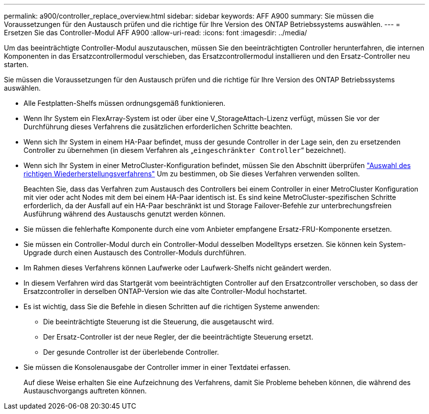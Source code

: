 ---
permalink: a900/controller_replace_overview.html 
sidebar: sidebar 
keywords: AFF A900 
summary: Sie müssen die Voraussetzungen für den Austausch prüfen und die richtige für Ihre Version des ONTAP Betriebssystems auswählen. 
---
= Ersetzen Sie das Controller-Modul AFF A900
:allow-uri-read: 
:icons: font
:imagesdir: ../media/


[role="lead"]
Um das beeinträchtigte Controller-Modul auszutauschen, müssen Sie den beeinträchtigten Controller herunterfahren, die internen Komponenten in das Ersatzcontrollermodul verschieben, das Ersatzcontrollermodul installieren und den Ersatz-Controller neu starten.

Sie müssen die Voraussetzungen für den Austausch prüfen und die richtige für Ihre Version des ONTAP Betriebssystems auswählen.

* Alle Festplatten-Shelfs müssen ordnungsgemäß funktionieren.
* Wenn Ihr System ein FlexArray-System ist oder über eine V_StorageAttach-Lizenz verfügt, müssen Sie vor der Durchführung dieses Verfahrens die zusätzlichen erforderlichen Schritte beachten.
* Wenn sich Ihr System in einem HA-Paar befindet, muss der gesunde Controller in der Lage sein, den zu ersetzenden Controller zu übernehmen (in diesem Verfahren als „`eingeschränkter Controller`“ bezeichnet).
* Wenn sich Ihr System in einer MetroCluster-Konfiguration befindet, müssen Sie den Abschnitt überprüfen https://docs.netapp.com/us-en/ontap-metrocluster/disaster-recovery/concept_choosing_the_correct_recovery_procedure_parent_concept.html["Auswahl des richtigen Wiederherstellungsverfahrens"] Um zu bestimmen, ob Sie dieses Verfahren verwenden sollten.
+
Beachten Sie, dass das Verfahren zum Austausch des Controllers bei einem Controller in einer MetroCluster Konfiguration mit vier oder acht Nodes mit dem bei einem HA-Paar identisch ist. Es sind keine MetroCluster-spezifischen Schritte erforderlich, da der Ausfall auf ein HA-Paar beschränkt ist und Storage Failover-Befehle zur unterbrechungsfreien Ausführung während des Austauschs genutzt werden können.

* Sie müssen die fehlerhafte Komponente durch eine vom Anbieter empfangene Ersatz-FRU-Komponente ersetzen.
* Sie müssen ein Controller-Modul durch ein Controller-Modul desselben Modelltyps ersetzen. Sie können kein System-Upgrade durch einen Austausch des Controller-Moduls durchführen.
* Im Rahmen dieses Verfahrens können Laufwerke oder Laufwerk-Shelfs nicht geändert werden.
* In diesem Verfahren wird das Startgerät vom beeinträchtigten Controller auf den Ersatzcontroller verschoben, so dass der Ersatzcontroller in derselben ONTAP-Version wie das alte Controller-Modul hochstartet.
* Es ist wichtig, dass Sie die Befehle in diesen Schritten auf die richtigen Systeme anwenden:
+
** Die beeinträchtigte Steuerung ist die Steuerung, die ausgetauscht wird.
** Der Ersatz-Controller ist der neue Regler, der die beeinträchtigte Steuerung ersetzt.
** Der gesunde Controller ist der überlebende Controller.


* Sie müssen die Konsolenausgabe der Controller immer in einer Textdatei erfassen.
+
Auf diese Weise erhalten Sie eine Aufzeichnung des Verfahrens, damit Sie Probleme beheben können, die während des Austauschvorgangs auftreten können.



